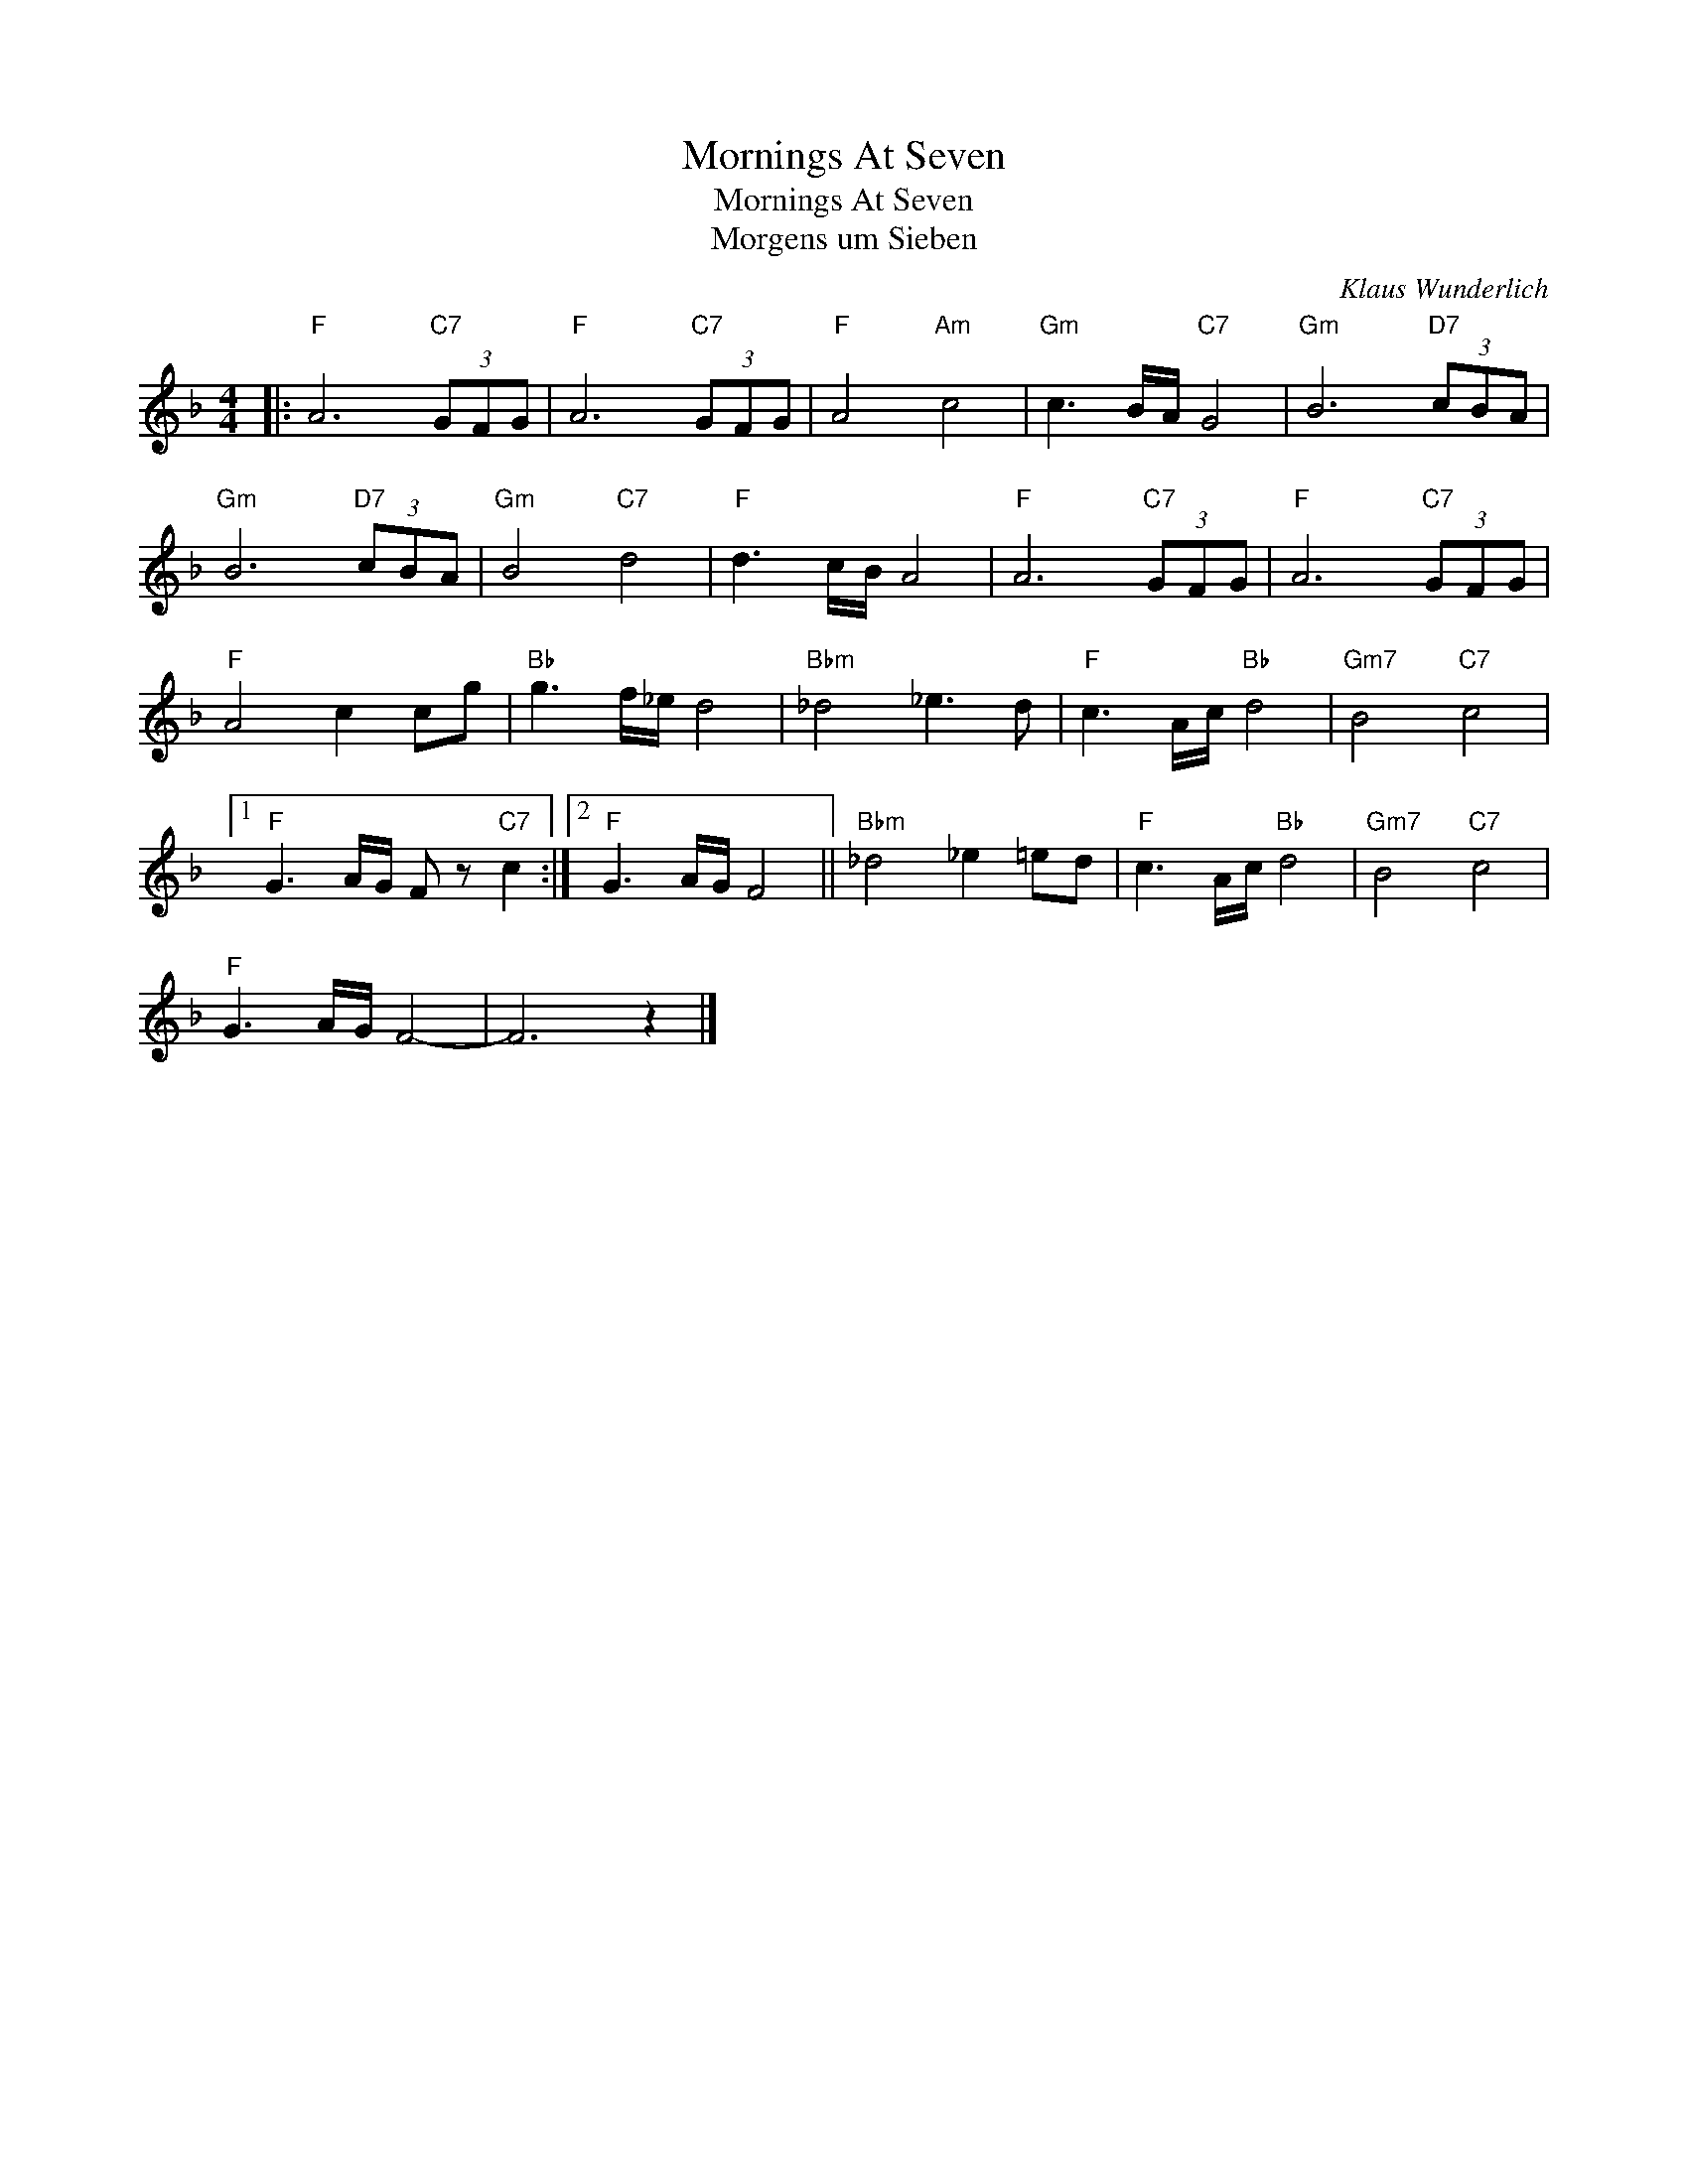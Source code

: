 X:1
T:Mornings At Seven
T:Mornings At Seven
T:Morgens um Sieben
C:Klaus Wunderlich
Z:All Rights Reserved
L:1/8
M:4/4
K:F
V:1 treble 
%%MIDI program 40
V:1
|:"F" A6"C7" (3GFG |"F" A6"C7" (3GFG |"F" A4"Am" c4 |"Gm" c3 B/A/"C7" G4 |"Gm" B6"D7" (3cBA | %5
"Gm" B6"D7" (3cBA |"Gm" B4"C7" d4 |"F" d3 c/B/ A4 |"F" A6"C7" (3GFG |"F" A6"C7" (3GFG | %10
"F" A4 c2 cg |"Bb" g3 f/_e/ d4 |"Bbm" _d4 _e3 d |"F" c3 A/c/"Bb" d4 |"Gm7" B4"C7" c4 |1 %15
"F" G3 A/G/ F z"C7" c2 :|2"F" G3 A/G/ F4 ||"Bbm" _d4 _e2 =ed |"F" c3 A/c/"Bb" d4 |"Gm7" B4"C7" c4 | %20
"F" G3 A/G/ F4- | F6 z2 |] %22

